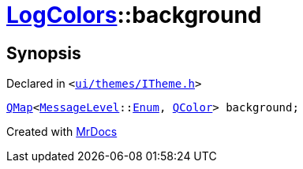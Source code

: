 [#LogColors-background]
= xref:LogColors.adoc[LogColors]::background
:relfileprefix: ../
:mrdocs:


== Synopsis

Declared in `&lt;https://github.com/PrismLauncher/PrismLauncher/blob/develop/ui/themes/ITheme.h#L45[ui&sol;themes&sol;ITheme&period;h]&gt;`

[source,cpp,subs="verbatim,replacements,macros,-callouts"]
----
xref:QMap.adoc[QMap]&lt;xref:MessageLevel.adoc[MessageLevel]::xref:MessageLevel/Enum.adoc[Enum], xref:QColor.adoc[QColor]&gt; background;
----



[.small]#Created with https://www.mrdocs.com[MrDocs]#
